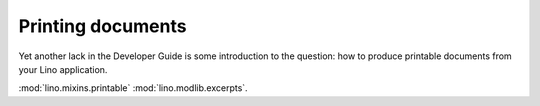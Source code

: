 ==================
Printing documents
==================

Yet another lack in the Developer Guide is some introduction to the
question: how to produce printable documents from your Lino application.



:mod:`lino.mixins.printable`
:mod:`lino.modlib.excerpts`.
